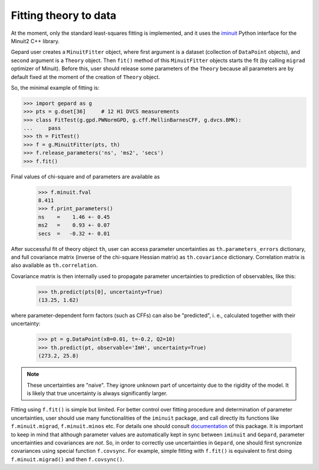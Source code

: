 .. _sec-fitting:

######################
Fitting theory to data
######################


At the moment, only the standard least-squares fitting is implemented,
and it uses the `iminuit <https://iminuit.readthedocs.io/en/stable/>`_
Python interface for the Minuit2 C++ library.

Gepard user creates a ``MinuitFitter`` object, where first argument
is a dataset (collection of ``DataPoint`` objects), and second
argument is a ``Theory`` object. Then ``fit()`` method of this
``MinuitFitter`` objects starts the fit (by calling ``migrad``
optimizer of Minuit). Before this, user should release some
parameters of the ``Theory`` because all parameters are 
by default fixed at the moment of the creation of ``Theory``
object.

So, the minimal example of fitting is:


.. code-block:: python

   >>> import gepard as g
   >>> pts = g.dset[36]     # 12 H1 DVCS measurements
   >>> class FitTest(g.gpd.PWNormGPD, g.cff.MellinBarnesCFF, g.dvcs.BMK):
   ...     pass
   >>> th = FitTest()
   >>> f = g.MinuitFitter(pts, th)
   >>> f.release_parameters('ns', 'ms2', 'secs')
   >>> f.fit()


Final values of chi-square and of parameters are available as

   >>> f.minuit.fval
   8.411
   >>> f.print_parameters()
   ns    =    1.46 +- 0.45
   ms2   =    0.93 +- 0.07
   secs  =   -0.32 +- 0.01


After successful fit of theory object ``th``, user can access parameter uncertainties as
``th.parameters_errors`` dictionary, and full covariance matrix (inverse of the
chi-square Hessian matrix) as ``th.covariance`` dictionary. Correlation matrix is
also available as ``th.correlation``.

Covariance matrix is then internally used to propagate parameter uncertainties to prediction
of observables, like this:


   >>> th.predict(pts[0], uncertainty=True)
   (13.25, 1.62)


where parameter-dependent form factors (such as CFFs) can also be "predicted",
i. e.,  calculated together with their uncertainty:

  >>> pt = g.DataPoint(xB=0.01, t=-0.2, Q2=10)
  >>> th.predict(pt, observable='ImH', uncertainty=True)
  (273.2, 25.8)


.. note::

   These uncertainties are "naive". They ignore unknown part of uncertainty due
   to the rigidity of the model. It is likely that true uncertainty is
   always significantly larger.


Fitting using ``f.fit()`` is simple but limited. For better control over fitting procedure
and determination of parameter uncertainties, user should use many functionalities
of the ``iminuit`` package, and call directly its functions like ``f.minuit.migrad``,
``f.minuit.minos`` etc.
For details one should consult  `documentation <https://iminuit.readthedocs.io/en/stable/>`_
of this package.
It is important to keep in mind that although parameter values are automatically kept in sync between
``iminuit`` and ``Gepard``, parameter uncertainties and covariances are *not*. So, in 
order to correctly use uncertainties in ``Gepard``, one should
first syncronize covariances using special function ``f.covsync``. For example, simple
fitting with ``f.fit()`` is equivalent to first doing ``f.minuit.migrad()`` and then
``f.covsync()``.

